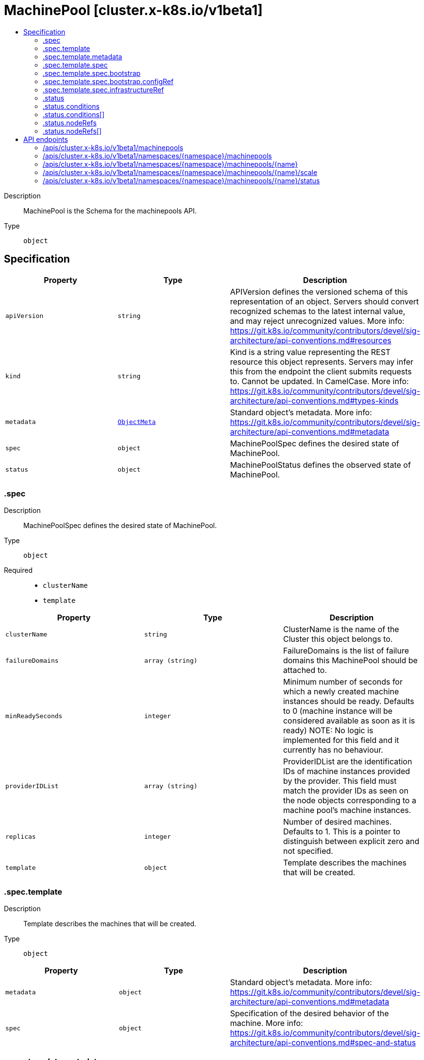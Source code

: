 // Automatically generated by 'openshift-apidocs-gen'. Do not edit.
:_mod-docs-content-type: ASSEMBLY
[id="machinepool-cluster-x-k8s-io-v1beta1"]
= MachinePool [cluster.x-k8s.io/v1beta1]
:toc: macro
:toc-title:

toc::[]


Description::
+
--
MachinePool is the Schema for the machinepools API.
--

Type::
  `object`



== Specification

[cols="1,1,1",options="header"]
|===
| Property | Type | Description

| `apiVersion`
| `string`
| APIVersion defines the versioned schema of this representation of an object. Servers should convert recognized schemas to the latest internal value, and may reject unrecognized values. More info: https://git.k8s.io/community/contributors/devel/sig-architecture/api-conventions.md#resources

| `kind`
| `string`
| Kind is a string value representing the REST resource this object represents. Servers may infer this from the endpoint the client submits requests to. Cannot be updated. In CamelCase. More info: https://git.k8s.io/community/contributors/devel/sig-architecture/api-conventions.md#types-kinds

| `metadata`
| xref:../objects/index.adoc#io.k8s.apimachinery.pkg.apis.meta.v1.ObjectMeta[`ObjectMeta`]
| Standard object's metadata. More info: https://git.k8s.io/community/contributors/devel/sig-architecture/api-conventions.md#metadata

| `spec`
| `object`
| MachinePoolSpec defines the desired state of MachinePool.

| `status`
| `object`
| MachinePoolStatus defines the observed state of MachinePool.

|===
=== .spec
Description::
+
--
MachinePoolSpec defines the desired state of MachinePool.
--

Type::
  `object`

Required::
  - `clusterName`
  - `template`



[cols="1,1,1",options="header"]
|===
| Property | Type | Description

| `clusterName`
| `string`
| ClusterName is the name of the Cluster this object belongs to.

| `failureDomains`
| `array (string)`
| FailureDomains is the list of failure domains this MachinePool should be attached to.

| `minReadySeconds`
| `integer`
| Minimum number of seconds for which a newly created machine instances should
be ready.
Defaults to 0 (machine instance will be considered available as soon as it
is ready)
NOTE: No logic is implemented for this field and it currently has no behaviour.

| `providerIDList`
| `array (string)`
| ProviderIDList are the identification IDs of machine instances provided by the provider.
This field must match the provider IDs as seen on the node objects corresponding to a machine pool's machine instances.

| `replicas`
| `integer`
| Number of desired machines. Defaults to 1.
This is a pointer to distinguish between explicit zero and not specified.

| `template`
| `object`
| Template describes the machines that will be created.

|===
=== .spec.template
Description::
+
--
Template describes the machines that will be created.
--

Type::
  `object`




[cols="1,1,1",options="header"]
|===
| Property | Type | Description

| `metadata`
| `object`
| Standard object's metadata.
More info: https://git.k8s.io/community/contributors/devel/sig-architecture/api-conventions.md#metadata

| `spec`
| `object`
| Specification of the desired behavior of the machine.
More info: https://git.k8s.io/community/contributors/devel/sig-architecture/api-conventions.md#spec-and-status

|===
=== .spec.template.metadata
Description::
+
--
Standard object's metadata.
More info: https://git.k8s.io/community/contributors/devel/sig-architecture/api-conventions.md#metadata
--

Type::
  `object`




[cols="1,1,1",options="header"]
|===
| Property | Type | Description

| `annotations`
| `object (string)`
| Annotations is an unstructured key value map stored with a resource that may be
set by external tools to store and retrieve arbitrary metadata. They are not
queryable and should be preserved when modifying objects.
More info: http://kubernetes.io/docs/user-guide/annotations

| `labels`
| `object (string)`
| Map of string keys and values that can be used to organize and categorize
(scope and select) objects. May match selectors of replication controllers
and services.
More info: http://kubernetes.io/docs/user-guide/labels

|===
=== .spec.template.spec
Description::
+
--
Specification of the desired behavior of the machine.
More info: https://git.k8s.io/community/contributors/devel/sig-architecture/api-conventions.md#spec-and-status
--

Type::
  `object`

Required::
  - `bootstrap`
  - `clusterName`
  - `infrastructureRef`



[cols="1,1,1",options="header"]
|===
| Property | Type | Description

| `bootstrap`
| `object`
| Bootstrap is a reference to a local struct which encapsulates
fields to configure the Machine’s bootstrapping mechanism.

| `clusterName`
| `string`
| ClusterName is the name of the Cluster this object belongs to.

| `failureDomain`
| `string`
| FailureDomain is the failure domain the machine will be created in.
Must match a key in the FailureDomains map stored on the cluster object.

| `infrastructureRef`
| `object`
| InfrastructureRef is a required reference to a custom resource
offered by an infrastructure provider.

| `nodeDeletionTimeout`
| `string`
| NodeDeletionTimeout defines how long the controller will attempt to delete the Node that the Machine
hosts after the Machine is marked for deletion. A duration of 0 will retry deletion indefinitely.
Defaults to 10 seconds.

| `nodeDrainTimeout`
| `string`
| NodeDrainTimeout is the total amount of time that the controller will spend on draining a node.
The default value is 0, meaning that the node can be drained without any time limitations.
NOTE: NodeDrainTimeout is different from `kubectl drain --timeout`

| `nodeVolumeDetachTimeout`
| `string`
| NodeVolumeDetachTimeout is the total amount of time that the controller will spend on waiting for all volumes
to be detached. The default value is 0, meaning that the volumes can be detached without any time limitations.

| `providerID`
| `string`
| ProviderID is the identification ID of the machine provided by the provider.
This field must match the provider ID as seen on the node object corresponding to this machine.
This field is required by higher level consumers of cluster-api. Example use case is cluster autoscaler
with cluster-api as provider. Clean-up logic in the autoscaler compares machines to nodes to find out
machines at provider which could not get registered as Kubernetes nodes. With cluster-api as a
generic out-of-tree provider for autoscaler, this field is required by autoscaler to be
able to have a provider view of the list of machines. Another list of nodes is queried from the k8s apiserver
and then a comparison is done to find out unregistered machines and are marked for delete.
This field will be set by the actuators and consumed by higher level entities like autoscaler that will
be interfacing with cluster-api as generic provider.

| `version`
| `string`
| Version defines the desired Kubernetes version.
This field is meant to be optionally used by bootstrap providers.

|===
=== .spec.template.spec.bootstrap
Description::
+
--
Bootstrap is a reference to a local struct which encapsulates
fields to configure the Machine’s bootstrapping mechanism.
--

Type::
  `object`




[cols="1,1,1",options="header"]
|===
| Property | Type | Description

| `configRef`
| `object`
| ConfigRef is a reference to a bootstrap provider-specific resource
that holds configuration details. The reference is optional to
allow users/operators to specify Bootstrap.DataSecretName without
the need of a controller.

| `dataSecretName`
| `string`
| DataSecretName is the name of the secret that stores the bootstrap data script.
If nil, the Machine should remain in the Pending state.

|===
=== .spec.template.spec.bootstrap.configRef
Description::
+
--
ConfigRef is a reference to a bootstrap provider-specific resource
that holds configuration details. The reference is optional to
allow users/operators to specify Bootstrap.DataSecretName without
the need of a controller.
--

Type::
  `object`




[cols="1,1,1",options="header"]
|===
| Property | Type | Description

| `apiVersion`
| `string`
| API version of the referent.

| `fieldPath`
| `string`
| If referring to a piece of an object instead of an entire object, this string
should contain a valid JSON/Go field access statement, such as desiredState.manifest.containers[2].
For example, if the object reference is to a container within a pod, this would take on a value like:
"spec.containers{name}" (where "name" refers to the name of the container that triggered
the event) or if no container name is specified "spec.containers[2]" (container with
index 2 in this pod). This syntax is chosen only to have some well-defined way of
referencing a part of an object.
TODO: this design is not final and this field is subject to change in the future.

| `kind`
| `string`
| Kind of the referent.
More info: https://git.k8s.io/community/contributors/devel/sig-architecture/api-conventions.md#types-kinds

| `name`
| `string`
| Name of the referent.
More info: https://kubernetes.io/docs/concepts/overview/working-with-objects/names/#names

| `namespace`
| `string`
| Namespace of the referent.
More info: https://kubernetes.io/docs/concepts/overview/working-with-objects/namespaces/

| `resourceVersion`
| `string`
| Specific resourceVersion to which this reference is made, if any.
More info: https://git.k8s.io/community/contributors/devel/sig-architecture/api-conventions.md#concurrency-control-and-consistency

| `uid`
| `string`
| UID of the referent.
More info: https://kubernetes.io/docs/concepts/overview/working-with-objects/names/#uids

|===
=== .spec.template.spec.infrastructureRef
Description::
+
--
InfrastructureRef is a required reference to a custom resource
offered by an infrastructure provider.
--

Type::
  `object`




[cols="1,1,1",options="header"]
|===
| Property | Type | Description

| `apiVersion`
| `string`
| API version of the referent.

| `fieldPath`
| `string`
| If referring to a piece of an object instead of an entire object, this string
should contain a valid JSON/Go field access statement, such as desiredState.manifest.containers[2].
For example, if the object reference is to a container within a pod, this would take on a value like:
"spec.containers{name}" (where "name" refers to the name of the container that triggered
the event) or if no container name is specified "spec.containers[2]" (container with
index 2 in this pod). This syntax is chosen only to have some well-defined way of
referencing a part of an object.
TODO: this design is not final and this field is subject to change in the future.

| `kind`
| `string`
| Kind of the referent.
More info: https://git.k8s.io/community/contributors/devel/sig-architecture/api-conventions.md#types-kinds

| `name`
| `string`
| Name of the referent.
More info: https://kubernetes.io/docs/concepts/overview/working-with-objects/names/#names

| `namespace`
| `string`
| Namespace of the referent.
More info: https://kubernetes.io/docs/concepts/overview/working-with-objects/namespaces/

| `resourceVersion`
| `string`
| Specific resourceVersion to which this reference is made, if any.
More info: https://git.k8s.io/community/contributors/devel/sig-architecture/api-conventions.md#concurrency-control-and-consistency

| `uid`
| `string`
| UID of the referent.
More info: https://kubernetes.io/docs/concepts/overview/working-with-objects/names/#uids

|===
=== .status
Description::
+
--
MachinePoolStatus defines the observed state of MachinePool.
--

Type::
  `object`




[cols="1,1,1",options="header"]
|===
| Property | Type | Description

| `availableReplicas`
| `integer`
| The number of available replicas (ready for at least minReadySeconds) for this MachinePool.

| `bootstrapReady`
| `boolean`
| BootstrapReady is the state of the bootstrap provider.

| `conditions`
| `array`
| Conditions define the current service state of the MachinePool.

| `conditions[]`
| `object`
| Condition defines an observation of a Cluster API resource operational state.

| `failureMessage`
| `string`
| FailureMessage indicates that there is a problem reconciling the state,
and will be set to a descriptive error message.

| `failureReason`
| `string`
| FailureReason indicates that there is a problem reconciling the state, and
will be set to a token value suitable for programmatic interpretation.

| `infrastructureReady`
| `boolean`
| InfrastructureReady is the state of the infrastructure provider.

| `nodeRefs`
| `array`
| NodeRefs will point to the corresponding Nodes if it they exist.

| `nodeRefs[]`
| `object`
| ObjectReference contains enough information to let you inspect or modify the referred object.
---
New uses of this type are discouraged because of difficulty describing its usage when embedded in APIs.
 1. Ignored fields.  It includes many fields which are not generally honored.  For instance, ResourceVersion and FieldPath are both very rarely valid in actual usage.
 2. Invalid usage help.  It is impossible to add specific help for individual usage.  In most embedded usages, there are particular
    restrictions like, "must refer only to types A and B" or "UID not honored" or "name must be restricted".
    Those cannot be well described when embedded.
 3. Inconsistent validation.  Because the usages are different, the validation rules are different by usage, which makes it hard for users to predict what will happen.
 4. The fields are both imprecise and overly precise.  Kind is not a precise mapping to a URL. This can produce ambiguity
    during interpretation and require a REST mapping.  In most cases, the dependency is on the group,resource tuple
    and the version of the actual struct is irrelevant.
 5. We cannot easily change it.  Because this type is embedded in many locations, updates to this type
    will affect numerous schemas.  Don't make new APIs embed an underspecified API type they do not control.


Instead of using this type, create a locally provided and used type that is well-focused on your reference.
For example, ServiceReferences for admission registration: https://github.com/kubernetes/api/blob/release-1.17/admissionregistration/v1/types.go#L533 .

| `observedGeneration`
| `integer`
| ObservedGeneration is the latest generation observed by the controller.

| `phase`
| `string`
| Phase represents the current phase of cluster actuation.
E.g. Pending, Running, Terminating, Failed etc.

| `readyReplicas`
| `integer`
| The number of ready replicas for this MachinePool. A machine is considered ready when the node has been created and is "Ready".

| `replicas`
| `integer`
| Replicas is the most recently observed number of replicas.

| `unavailableReplicas`
| `integer`
| Total number of unavailable machine instances targeted by this machine pool.
This is the total number of machine instances that are still required for
the machine pool to have 100% available capacity. They may either
be machine instances that are running but not yet available or machine instances
that still have not been created.

|===
=== .status.conditions
Description::
+
--
Conditions define the current service state of the MachinePool.
--

Type::
  `array`




=== .status.conditions[]
Description::
+
--
Condition defines an observation of a Cluster API resource operational state.
--

Type::
  `object`

Required::
  - `lastTransitionTime`
  - `status`
  - `type`



[cols="1,1,1",options="header"]
|===
| Property | Type | Description

| `lastTransitionTime`
| `string`
| Last time the condition transitioned from one status to another.
This should be when the underlying condition changed. If that is not known, then using the time when
the API field changed is acceptable.

| `message`
| `string`
| A human readable message indicating details about the transition.
This field may be empty.

| `reason`
| `string`
| The reason for the condition's last transition in CamelCase.
The specific API may choose whether or not this field is considered a guaranteed API.
This field may not be empty.

| `severity`
| `string`
| Severity provides an explicit classification of Reason code, so the users or machines can immediately
understand the current situation and act accordingly.
The Severity field MUST be set only when Status=False.

| `status`
| `string`
| Status of the condition, one of True, False, Unknown.

| `type`
| `string`
| Type of condition in CamelCase or in foo.example.com/CamelCase.
Many .condition.type values are consistent across resources like Available, but because arbitrary conditions
can be useful (see .node.status.conditions), the ability to deconflict is important.

|===
=== .status.nodeRefs
Description::
+
--
NodeRefs will point to the corresponding Nodes if it they exist.
--

Type::
  `array`




=== .status.nodeRefs[]
Description::
+
--
ObjectReference contains enough information to let you inspect or modify the referred object.
---
New uses of this type are discouraged because of difficulty describing its usage when embedded in APIs.
 1. Ignored fields.  It includes many fields which are not generally honored.  For instance, ResourceVersion and FieldPath are both very rarely valid in actual usage.
 2. Invalid usage help.  It is impossible to add specific help for individual usage.  In most embedded usages, there are particular
    restrictions like, "must refer only to types A and B" or "UID not honored" or "name must be restricted".
    Those cannot be well described when embedded.
 3. Inconsistent validation.  Because the usages are different, the validation rules are different by usage, which makes it hard for users to predict what will happen.
 4. The fields are both imprecise and overly precise.  Kind is not a precise mapping to a URL. This can produce ambiguity
    during interpretation and require a REST mapping.  In most cases, the dependency is on the group,resource tuple
    and the version of the actual struct is irrelevant.
 5. We cannot easily change it.  Because this type is embedded in many locations, updates to this type
    will affect numerous schemas.  Don't make new APIs embed an underspecified API type they do not control.


Instead of using this type, create a locally provided and used type that is well-focused on your reference.
For example, ServiceReferences for admission registration: https://github.com/kubernetes/api/blob/release-1.17/admissionregistration/v1/types.go#L533 .
--

Type::
  `object`




[cols="1,1,1",options="header"]
|===
| Property | Type | Description

| `apiVersion`
| `string`
| API version of the referent.

| `fieldPath`
| `string`
| If referring to a piece of an object instead of an entire object, this string
should contain a valid JSON/Go field access statement, such as desiredState.manifest.containers[2].
For example, if the object reference is to a container within a pod, this would take on a value like:
"spec.containers{name}" (where "name" refers to the name of the container that triggered
the event) or if no container name is specified "spec.containers[2]" (container with
index 2 in this pod). This syntax is chosen only to have some well-defined way of
referencing a part of an object.
TODO: this design is not final and this field is subject to change in the future.

| `kind`
| `string`
| Kind of the referent.
More info: https://git.k8s.io/community/contributors/devel/sig-architecture/api-conventions.md#types-kinds

| `name`
| `string`
| Name of the referent.
More info: https://kubernetes.io/docs/concepts/overview/working-with-objects/names/#names

| `namespace`
| `string`
| Namespace of the referent.
More info: https://kubernetes.io/docs/concepts/overview/working-with-objects/namespaces/

| `resourceVersion`
| `string`
| Specific resourceVersion to which this reference is made, if any.
More info: https://git.k8s.io/community/contributors/devel/sig-architecture/api-conventions.md#concurrency-control-and-consistency

| `uid`
| `string`
| UID of the referent.
More info: https://kubernetes.io/docs/concepts/overview/working-with-objects/names/#uids

|===

== API endpoints

The following API endpoints are available:

* `/apis/cluster.x-k8s.io/v1beta1/machinepools`
- `GET`: list objects of kind MachinePool
* `/apis/cluster.x-k8s.io/v1beta1/namespaces/{namespace}/machinepools`
- `DELETE`: delete collection of MachinePool
- `GET`: list objects of kind MachinePool
- `POST`: create a MachinePool
* `/apis/cluster.x-k8s.io/v1beta1/namespaces/{namespace}/machinepools/{name}`
- `DELETE`: delete a MachinePool
- `GET`: read the specified MachinePool
- `PATCH`: partially update the specified MachinePool
- `PUT`: replace the specified MachinePool
* `/apis/cluster.x-k8s.io/v1beta1/namespaces/{namespace}/machinepools/{name}/scale`
- `GET`: read scale of the specified MachinePool
- `PATCH`: partially update scale of the specified MachinePool
- `PUT`: replace scale of the specified MachinePool
* `/apis/cluster.x-k8s.io/v1beta1/namespaces/{namespace}/machinepools/{name}/status`
- `GET`: read status of the specified MachinePool
- `PATCH`: partially update status of the specified MachinePool
- `PUT`: replace status of the specified MachinePool


=== /apis/cluster.x-k8s.io/v1beta1/machinepools



HTTP method::
  `GET`

Description::
  list objects of kind MachinePool


.HTTP responses
[cols="1,1",options="header"]
|===
| HTTP code | Reponse body
| 200 - OK
| xref:../objects/index.adoc#io.x-k8s.cluster.v1beta1.MachinePoolList[`MachinePoolList`] schema
| 401 - Unauthorized
| Empty
|===


=== /apis/cluster.x-k8s.io/v1beta1/namespaces/{namespace}/machinepools



HTTP method::
  `DELETE`

Description::
  delete collection of MachinePool




.HTTP responses
[cols="1,1",options="header"]
|===
| HTTP code | Reponse body
| 200 - OK
| xref:../objects/index.adoc#io.k8s.apimachinery.pkg.apis.meta.v1.Status[`Status`] schema
| 401 - Unauthorized
| Empty
|===

HTTP method::
  `GET`

Description::
  list objects of kind MachinePool




.HTTP responses
[cols="1,1",options="header"]
|===
| HTTP code | Reponse body
| 200 - OK
| xref:../objects/index.adoc#io.x-k8s.cluster.v1beta1.MachinePoolList[`MachinePoolList`] schema
| 401 - Unauthorized
| Empty
|===

HTTP method::
  `POST`

Description::
  create a MachinePool


.Query parameters
[cols="1,1,2",options="header"]
|===
| Parameter | Type | Description
| `dryRun`
| `string`
| When present, indicates that modifications should not be persisted. An invalid or unrecognized dryRun directive will result in an error response and no further processing of the request. Valid values are: - All: all dry run stages will be processed
| `fieldValidation`
| `string`
| fieldValidation instructs the server on how to handle objects in the request (POST/PUT/PATCH) containing unknown or duplicate fields. Valid values are: - Ignore: This will ignore any unknown fields that are silently dropped from the object, and will ignore all but the last duplicate field that the decoder encounters. This is the default behavior prior to v1.23. - Warn: This will send a warning via the standard warning response header for each unknown field that is dropped from the object, and for each duplicate field that is encountered. The request will still succeed if there are no other errors, and will only persist the last of any duplicate fields. This is the default in v1.23+ - Strict: This will fail the request with a BadRequest error if any unknown fields would be dropped from the object, or if any duplicate fields are present. The error returned from the server will contain all unknown and duplicate fields encountered.
|===

.Body parameters
[cols="1,1,2",options="header"]
|===
| Parameter | Type | Description
| `body`
| xref:../cluster_apis/machinepool-cluster-x-k8s-io-v1beta1.adoc#machinepool-cluster-x-k8s-io-v1beta1[`MachinePool`] schema
| 
|===

.HTTP responses
[cols="1,1",options="header"]
|===
| HTTP code | Reponse body
| 200 - OK
| xref:../cluster_apis/machinepool-cluster-x-k8s-io-v1beta1.adoc#machinepool-cluster-x-k8s-io-v1beta1[`MachinePool`] schema
| 201 - Created
| xref:../cluster_apis/machinepool-cluster-x-k8s-io-v1beta1.adoc#machinepool-cluster-x-k8s-io-v1beta1[`MachinePool`] schema
| 202 - Accepted
| xref:../cluster_apis/machinepool-cluster-x-k8s-io-v1beta1.adoc#machinepool-cluster-x-k8s-io-v1beta1[`MachinePool`] schema
| 401 - Unauthorized
| Empty
|===


=== /apis/cluster.x-k8s.io/v1beta1/namespaces/{namespace}/machinepools/{name}

.Global path parameters
[cols="1,1,2",options="header"]
|===
| Parameter | Type | Description
| `name`
| `string`
| name of the MachinePool
|===


HTTP method::
  `DELETE`

Description::
  delete a MachinePool


.Query parameters
[cols="1,1,2",options="header"]
|===
| Parameter | Type | Description
| `dryRun`
| `string`
| When present, indicates that modifications should not be persisted. An invalid or unrecognized dryRun directive will result in an error response and no further processing of the request. Valid values are: - All: all dry run stages will be processed
|===


.HTTP responses
[cols="1,1",options="header"]
|===
| HTTP code | Reponse body
| 200 - OK
| xref:../objects/index.adoc#io.k8s.apimachinery.pkg.apis.meta.v1.Status[`Status`] schema
| 202 - Accepted
| xref:../objects/index.adoc#io.k8s.apimachinery.pkg.apis.meta.v1.Status[`Status`] schema
| 401 - Unauthorized
| Empty
|===

HTTP method::
  `GET`

Description::
  read the specified MachinePool




.HTTP responses
[cols="1,1",options="header"]
|===
| HTTP code | Reponse body
| 200 - OK
| xref:../cluster_apis/machinepool-cluster-x-k8s-io-v1beta1.adoc#machinepool-cluster-x-k8s-io-v1beta1[`MachinePool`] schema
| 401 - Unauthorized
| Empty
|===

HTTP method::
  `PATCH`

Description::
  partially update the specified MachinePool


.Query parameters
[cols="1,1,2",options="header"]
|===
| Parameter | Type | Description
| `dryRun`
| `string`
| When present, indicates that modifications should not be persisted. An invalid or unrecognized dryRun directive will result in an error response and no further processing of the request. Valid values are: - All: all dry run stages will be processed
| `fieldValidation`
| `string`
| fieldValidation instructs the server on how to handle objects in the request (POST/PUT/PATCH) containing unknown or duplicate fields. Valid values are: - Ignore: This will ignore any unknown fields that are silently dropped from the object, and will ignore all but the last duplicate field that the decoder encounters. This is the default behavior prior to v1.23. - Warn: This will send a warning via the standard warning response header for each unknown field that is dropped from the object, and for each duplicate field that is encountered. The request will still succeed if there are no other errors, and will only persist the last of any duplicate fields. This is the default in v1.23+ - Strict: This will fail the request with a BadRequest error if any unknown fields would be dropped from the object, or if any duplicate fields are present. The error returned from the server will contain all unknown and duplicate fields encountered.
|===


.HTTP responses
[cols="1,1",options="header"]
|===
| HTTP code | Reponse body
| 200 - OK
| xref:../cluster_apis/machinepool-cluster-x-k8s-io-v1beta1.adoc#machinepool-cluster-x-k8s-io-v1beta1[`MachinePool`] schema
| 401 - Unauthorized
| Empty
|===

HTTP method::
  `PUT`

Description::
  replace the specified MachinePool


.Query parameters
[cols="1,1,2",options="header"]
|===
| Parameter | Type | Description
| `dryRun`
| `string`
| When present, indicates that modifications should not be persisted. An invalid or unrecognized dryRun directive will result in an error response and no further processing of the request. Valid values are: - All: all dry run stages will be processed
| `fieldValidation`
| `string`
| fieldValidation instructs the server on how to handle objects in the request (POST/PUT/PATCH) containing unknown or duplicate fields. Valid values are: - Ignore: This will ignore any unknown fields that are silently dropped from the object, and will ignore all but the last duplicate field that the decoder encounters. This is the default behavior prior to v1.23. - Warn: This will send a warning via the standard warning response header for each unknown field that is dropped from the object, and for each duplicate field that is encountered. The request will still succeed if there are no other errors, and will only persist the last of any duplicate fields. This is the default in v1.23+ - Strict: This will fail the request with a BadRequest error if any unknown fields would be dropped from the object, or if any duplicate fields are present. The error returned from the server will contain all unknown and duplicate fields encountered.
|===

.Body parameters
[cols="1,1,2",options="header"]
|===
| Parameter | Type | Description
| `body`
| xref:../cluster_apis/machinepool-cluster-x-k8s-io-v1beta1.adoc#machinepool-cluster-x-k8s-io-v1beta1[`MachinePool`] schema
| 
|===

.HTTP responses
[cols="1,1",options="header"]
|===
| HTTP code | Reponse body
| 200 - OK
| xref:../cluster_apis/machinepool-cluster-x-k8s-io-v1beta1.adoc#machinepool-cluster-x-k8s-io-v1beta1[`MachinePool`] schema
| 201 - Created
| xref:../cluster_apis/machinepool-cluster-x-k8s-io-v1beta1.adoc#machinepool-cluster-x-k8s-io-v1beta1[`MachinePool`] schema
| 401 - Unauthorized
| Empty
|===


=== /apis/cluster.x-k8s.io/v1beta1/namespaces/{namespace}/machinepools/{name}/scale

.Global path parameters
[cols="1,1,2",options="header"]
|===
| Parameter | Type | Description
| `name`
| `string`
| name of the MachinePool
|===


HTTP method::
  `GET`

Description::
  read scale of the specified MachinePool




.HTTP responses
[cols="1,1",options="header"]
|===
| HTTP code | Reponse body
| 200 - OK
| xref:../autoscale_apis/scale-autoscaling-v1.adoc#scale-autoscaling-v1[`Scale`] schema
| 401 - Unauthorized
| Empty
|===

HTTP method::
  `PATCH`

Description::
  partially update scale of the specified MachinePool


.Query parameters
[cols="1,1,2",options="header"]
|===
| Parameter | Type | Description
| `dryRun`
| `string`
| When present, indicates that modifications should not be persisted. An invalid or unrecognized dryRun directive will result in an error response and no further processing of the request. Valid values are: - All: all dry run stages will be processed
| `fieldValidation`
| `string`
| fieldValidation instructs the server on how to handle objects in the request (POST/PUT/PATCH) containing unknown or duplicate fields. Valid values are: - Ignore: This will ignore any unknown fields that are silently dropped from the object, and will ignore all but the last duplicate field that the decoder encounters. This is the default behavior prior to v1.23. - Warn: This will send a warning via the standard warning response header for each unknown field that is dropped from the object, and for each duplicate field that is encountered. The request will still succeed if there are no other errors, and will only persist the last of any duplicate fields. This is the default in v1.23+ - Strict: This will fail the request with a BadRequest error if any unknown fields would be dropped from the object, or if any duplicate fields are present. The error returned from the server will contain all unknown and duplicate fields encountered.
|===


.HTTP responses
[cols="1,1",options="header"]
|===
| HTTP code | Reponse body
| 200 - OK
| xref:../autoscale_apis/scale-autoscaling-v1.adoc#scale-autoscaling-v1[`Scale`] schema
| 401 - Unauthorized
| Empty
|===

HTTP method::
  `PUT`

Description::
  replace scale of the specified MachinePool


.Query parameters
[cols="1,1,2",options="header"]
|===
| Parameter | Type | Description
| `dryRun`
| `string`
| When present, indicates that modifications should not be persisted. An invalid or unrecognized dryRun directive will result in an error response and no further processing of the request. Valid values are: - All: all dry run stages will be processed
| `fieldValidation`
| `string`
| fieldValidation instructs the server on how to handle objects in the request (POST/PUT/PATCH) containing unknown or duplicate fields. Valid values are: - Ignore: This will ignore any unknown fields that are silently dropped from the object, and will ignore all but the last duplicate field that the decoder encounters. This is the default behavior prior to v1.23. - Warn: This will send a warning via the standard warning response header for each unknown field that is dropped from the object, and for each duplicate field that is encountered. The request will still succeed if there are no other errors, and will only persist the last of any duplicate fields. This is the default in v1.23+ - Strict: This will fail the request with a BadRequest error if any unknown fields would be dropped from the object, or if any duplicate fields are present. The error returned from the server will contain all unknown and duplicate fields encountered.
|===

.Body parameters
[cols="1,1,2",options="header"]
|===
| Parameter | Type | Description
| `body`
| xref:../autoscale_apis/scale-autoscaling-v1.adoc#scale-autoscaling-v1[`Scale`] schema
| 
|===

.HTTP responses
[cols="1,1",options="header"]
|===
| HTTP code | Reponse body
| 200 - OK
| xref:../autoscale_apis/scale-autoscaling-v1.adoc#scale-autoscaling-v1[`Scale`] schema
| 201 - Created
| xref:../autoscale_apis/scale-autoscaling-v1.adoc#scale-autoscaling-v1[`Scale`] schema
| 401 - Unauthorized
| Empty
|===


=== /apis/cluster.x-k8s.io/v1beta1/namespaces/{namespace}/machinepools/{name}/status

.Global path parameters
[cols="1,1,2",options="header"]
|===
| Parameter | Type | Description
| `name`
| `string`
| name of the MachinePool
|===


HTTP method::
  `GET`

Description::
  read status of the specified MachinePool




.HTTP responses
[cols="1,1",options="header"]
|===
| HTTP code | Reponse body
| 200 - OK
| xref:../cluster_apis/machinepool-cluster-x-k8s-io-v1beta1.adoc#machinepool-cluster-x-k8s-io-v1beta1[`MachinePool`] schema
| 401 - Unauthorized
| Empty
|===

HTTP method::
  `PATCH`

Description::
  partially update status of the specified MachinePool


.Query parameters
[cols="1,1,2",options="header"]
|===
| Parameter | Type | Description
| `dryRun`
| `string`
| When present, indicates that modifications should not be persisted. An invalid or unrecognized dryRun directive will result in an error response and no further processing of the request. Valid values are: - All: all dry run stages will be processed
| `fieldValidation`
| `string`
| fieldValidation instructs the server on how to handle objects in the request (POST/PUT/PATCH) containing unknown or duplicate fields. Valid values are: - Ignore: This will ignore any unknown fields that are silently dropped from the object, and will ignore all but the last duplicate field that the decoder encounters. This is the default behavior prior to v1.23. - Warn: This will send a warning via the standard warning response header for each unknown field that is dropped from the object, and for each duplicate field that is encountered. The request will still succeed if there are no other errors, and will only persist the last of any duplicate fields. This is the default in v1.23+ - Strict: This will fail the request with a BadRequest error if any unknown fields would be dropped from the object, or if any duplicate fields are present. The error returned from the server will contain all unknown and duplicate fields encountered.
|===


.HTTP responses
[cols="1,1",options="header"]
|===
| HTTP code | Reponse body
| 200 - OK
| xref:../cluster_apis/machinepool-cluster-x-k8s-io-v1beta1.adoc#machinepool-cluster-x-k8s-io-v1beta1[`MachinePool`] schema
| 401 - Unauthorized
| Empty
|===

HTTP method::
  `PUT`

Description::
  replace status of the specified MachinePool


.Query parameters
[cols="1,1,2",options="header"]
|===
| Parameter | Type | Description
| `dryRun`
| `string`
| When present, indicates that modifications should not be persisted. An invalid or unrecognized dryRun directive will result in an error response and no further processing of the request. Valid values are: - All: all dry run stages will be processed
| `fieldValidation`
| `string`
| fieldValidation instructs the server on how to handle objects in the request (POST/PUT/PATCH) containing unknown or duplicate fields. Valid values are: - Ignore: This will ignore any unknown fields that are silently dropped from the object, and will ignore all but the last duplicate field that the decoder encounters. This is the default behavior prior to v1.23. - Warn: This will send a warning via the standard warning response header for each unknown field that is dropped from the object, and for each duplicate field that is encountered. The request will still succeed if there are no other errors, and will only persist the last of any duplicate fields. This is the default in v1.23+ - Strict: This will fail the request with a BadRequest error if any unknown fields would be dropped from the object, or if any duplicate fields are present. The error returned from the server will contain all unknown and duplicate fields encountered.
|===

.Body parameters
[cols="1,1,2",options="header"]
|===
| Parameter | Type | Description
| `body`
| xref:../cluster_apis/machinepool-cluster-x-k8s-io-v1beta1.adoc#machinepool-cluster-x-k8s-io-v1beta1[`MachinePool`] schema
| 
|===

.HTTP responses
[cols="1,1",options="header"]
|===
| HTTP code | Reponse body
| 200 - OK
| xref:../cluster_apis/machinepool-cluster-x-k8s-io-v1beta1.adoc#machinepool-cluster-x-k8s-io-v1beta1[`MachinePool`] schema
| 201 - Created
| xref:../cluster_apis/machinepool-cluster-x-k8s-io-v1beta1.adoc#machinepool-cluster-x-k8s-io-v1beta1[`MachinePool`] schema
| 401 - Unauthorized
| Empty
|===



